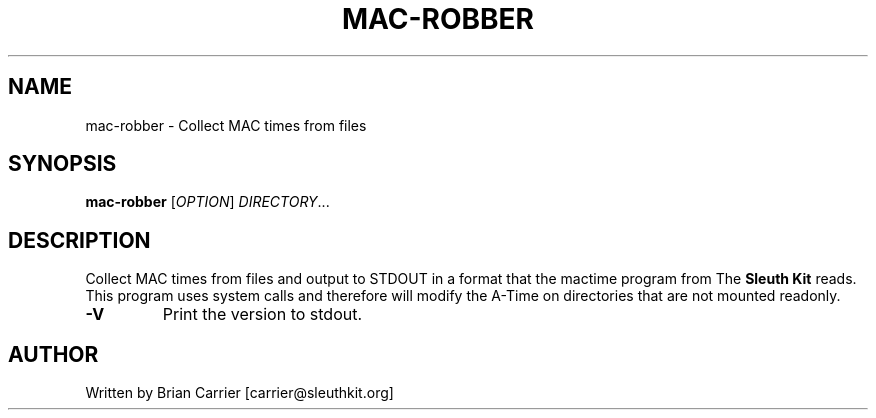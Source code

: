 .TH MAC-ROBBER "1" "August 2011" "Mac-robber 1.02" "User Commands"
.SH NAME
mac-robber \- Collect MAC times from files
.SH SYNOPSIS
.B mac-robber
[\fIOPTION\fR] \fIDIRECTORY\fR...
.SH DESCRIPTION
Collect MAC times from files and output to STDOUT in a format that
the mactime program from The \fBSleuth Kit\fR reads.  This
program uses system calls and therefore will modify the A-Time
on directories that are not mounted readonly.
.TP
\fB\-V\fR
Print the version to stdout.
.SH AUTHOR
Written by Brian Carrier [carrier@sleuthkit.org]

